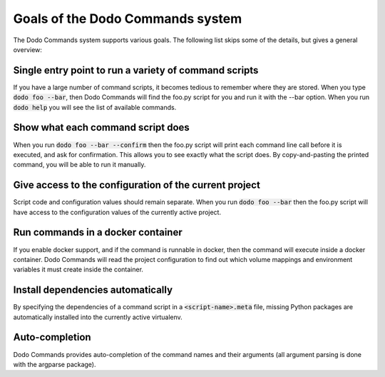 *********************************
Goals of the Dodo Commands system
*********************************

The Dodo Commands system supports various goals. The following list skips
some of the details, but gives a general overview:

Single entry point to run a variety of command scripts
======================================================

If you have a large number of command scripts, it becomes tedious to remember where
they are stored. When you type :code:`dodo foo --bar`, then Dodo Commands will find the foo.py script for you and run it with the --bar option. When you run :code:`dodo help` you will see the list of available commands.

Show what each command script does
==================================

When you run :code:`dodo foo --bar --confirm` then the foo.py script will print each command line call before it is executed, and ask for confirmation. This allows you to see exactly what the script does. By copy-and-pasting the printed command, you will be able to run it manually.

Give access to the configuration of the current project
=======================================================

Script code and configuration values should remain separate. When you run :code:`dodo foo --bar` then the foo.py script will have access to the configuration values of the currently
active project.

Run commands in a docker container
==================================

If you enable docker support, and if the command is runnable in docker, then the command will execute inside a docker container. Dodo Commands will read the project configuration to find out which volume mappings and environment variables it must create inside the container.

Install dependencies automatically
==================================

By specifying the dependencies of a command script in a :code:`<script-name>.meta` file, missing Python packages are automatically installed into the currently active virtualenv.

Auto-completion
===============

Dodo Commands provides auto-completion of the command names and their arguments (all argument parsing is done with the argparse package).
